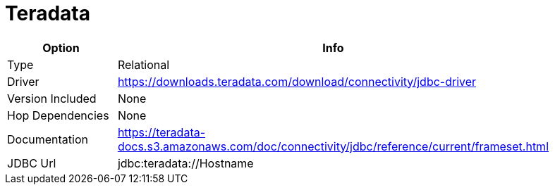 [[database-plugins-teradata]]
= Teradata

[width="90%", cols="2*", options="header"]
|===
| Option | Info
|Type | Relational
|Driver | https://downloads.teradata.com/download/connectivity/jdbc-driver
|Version Included | None
|Hop Dependencies | None
|Documentation | https://teradata-docs.s3.amazonaws.com/doc/connectivity/jdbc/reference/current/frameset.html
|JDBC Url | jdbc:teradata://Hostname
|===
